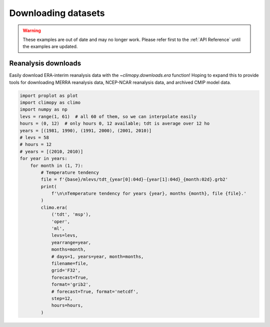 Downloading datasets
====================

.. warning::

   These examples are out of date and may no longer work. Please refer
   first to the :ref:`API Reference` until the examples are updated.

Reanalysis downloads
--------------------

Easily download ERA-interim reanalysis data with the
`~climopy.downloads.era` function! Hoping to expand this to provide
tools for downloading MERRA reanalysis data, NCEP-NCAR reanalysis data,
and archived CMIP model data.

.. code-block:: python

   import proplot as plot
   import climopy as climo
   import numpy as np
   levs = range(1, 61)  # all 60 of them, so we can interpolate easily
   hours = (0, 12)  # only hours 0, 12 available; tdt is average over 12 ho
   years = [(1981, 1990), (1991, 2000), (2001, 2010)]
   # levs = 58
   # hours = 12
   # years = [(2010, 2010)]
   for year in years:
       for month in (1, 7):
           # Temperature tendency
           file = f'{base}/mlevs/tdt_{year[0]:04d}-{year[1]:04d}_{month:02d}.grb2'
           print(
               f'\n\nTemperature tendency for years {year}, months {month}, file {file}.'
           )
           climo.era(
               ('tdt', 'msp'),
               'oper',
               'ml',
               levs=levs,
               yearrange=year,
               months=month,
               # days=1, years=year, month=months,
               filename=file,
               grid='F32',
               forecast=True,
               format='grib2',
               # forecast=True, format='netcdf',
               step=12,
               hours=hours,
           )
